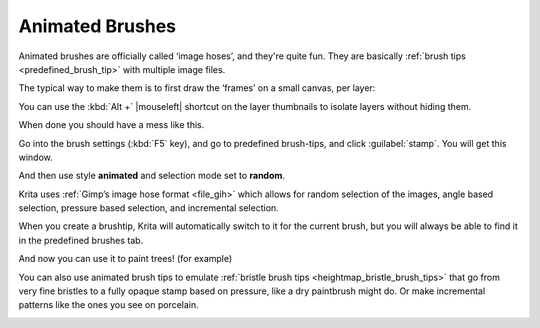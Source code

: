 .. meta::
   :description property=og\:description:
        A brief explanation about animated brushes and how to use them.

.. metadata-placeholder
   :authors: - Wolthera van Hövell tot Westerflier <griffinvalley@gmail.com>
             - Hulmanen
   :license: GNU free documentation license 1.3 or later.

.. _brush_tip_animated_brush:
.. _animated_brush_tips:

================
Animated Brushes
================

Animated brushes are officially called ‘image hoses’, and they're quite fun. They are basically :ref:`brush tips <predefined_brush_tip>` with multiple image files.

The typical way to make them is to first draw the ‘frames’ on a small canvas, per layer:

.. image:: /images/brush-tips/Krita-animtedbrush.png
    :alt: Krita Animated brush tip layer setup.
    :width: 800

You can use the :kbd:`Alt +` |mouseleft| shortcut on the layer thumbnails to isolate layers without hiding them.

.. image:: /images/brush-tips/Krita-animtedbrush1.png
    :alt: Animated brush tips isolated layers.

When done you should have a mess like this.

Go into the brush settings (:kbd:`F5` key), and go to predefined brush-tips, and click :guilabel:`stamp`. You will get this window.

.. image:: /images/brush-tips/Krita-animtedbrush2.png
    :alt: Predefined brush tips dialog.

And then use style **animated** and selection mode set to **random**.

Krita uses :ref:`Gimp’s image hose format <file_gih>` which allows for random selection of the images, angle based selection, pressure based selection, and incremental selection.

When you create a brushtip, Krita will automatically switch to it for the current brush, but you will always be able to find it in the predefined brushes tab.

.. image:: /images/brush-tips/Krita-animtedbrush4.png
    :alt: Result of an animated brush.

And now you can use it to paint trees! (for example)

You can also use animated brush tips to emulate :ref:`bristle brush tips <heightmap_bristle_brush_tips>` that go from very fine bristles to a fully opaque stamp based on pressure, like a dry paintbrush might do. Or make incremental patterns like the ones you see on porcelain.

.. image:: /images/brush-tips/Krita-animtedbrush_incremental_example.png
    :alt: Incremental brush tip example.
